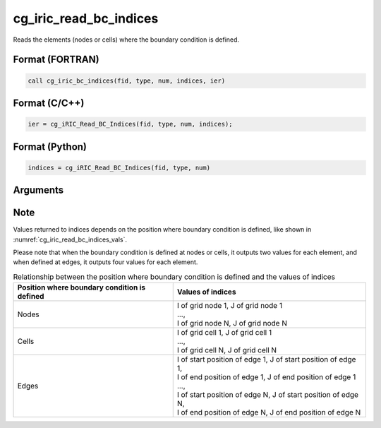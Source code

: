 cg_iric_read_bc_indices
=========================

Reads the elements (nodes or cells) where the boundary condition is defined.

Format (FORTRAN)
------------------
.. code-block:: fortran

   call cg_iric_bc_indices(fid, type, num, indices, ier)

Format (C/C++)
----------------
.. code-block:: c

   ier = cg_iRIC_Read_BC_Indices(fid, type, num, indices);

Format (Python)
----------------
.. code-block:: python

   indices = cg_iRIC_Read_BC_Indices(fid, type, num)

Arguments
---------

.. csv-table:: Arguments of cg_iric_read_bc_indices
   :file: cg_iric_read_bc_indices_args.csv
   :header-rows: 1

Note
-----

Values returned to indices depends on the position where boundary condition
is defined, like shown in :numref:`cg_iric_read_bc_indices_vals`.

Please note that when the boundary condition is defined at nodes or cells, it outputs two values 
for each element, and when defined at edges, it outputs four values
for each element.

.. _cg_iric_read_bc_indices_vals:

.. list-table:: Relationship between the position where boundary condition is defined and the values of indices
   :header-rows: 1

   * - Position where boundary condition is defined
     - Values of indices
   * - Nodes
     - | I of grid node 1, J of grid node 1
       | ...,
       | I of grid node N, J of grid node N
   * - Cells
     - | I of grid cell 1, J of grid cell 1
       | ...,
       | I of grid cell N, J of grid cell N
   * - Edges
     - | I of start position of edge 1, J of start position of edge 1,
       | I of end position of edge 1, J of end position of edge 1
       | ...,
       | I of start position of edge N, J of start position of edge N,
       | I of end position of edge N, J of end position of edge N

